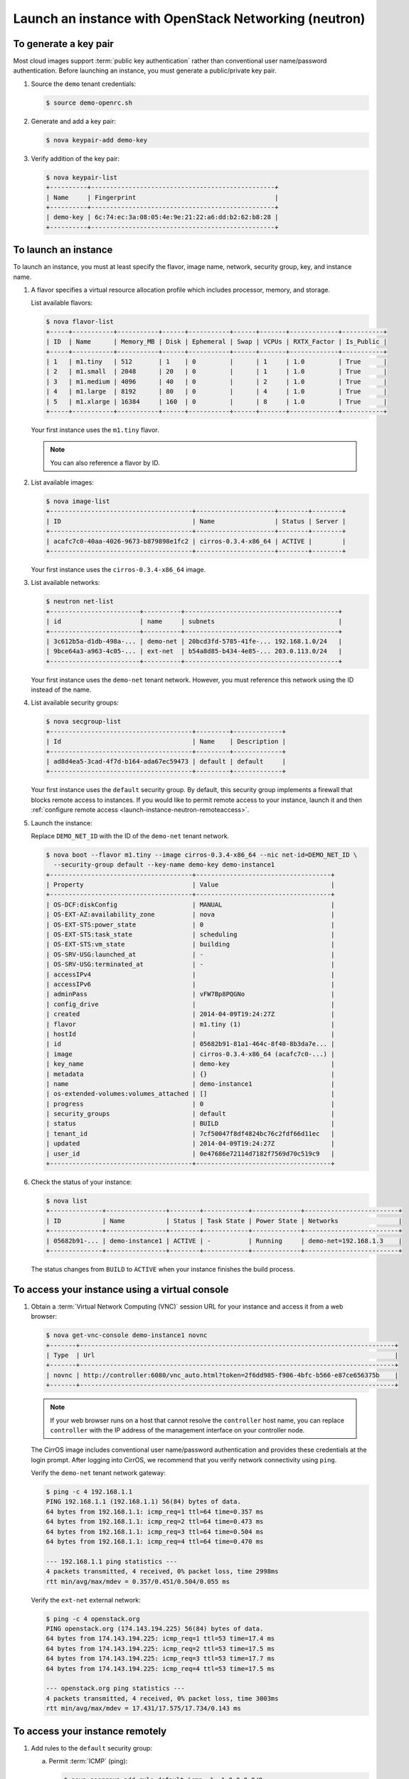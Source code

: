 ======================================================
Launch an instance with OpenStack Networking (neutron)
======================================================

To generate a key pair
~~~~~~~~~~~~~~~~~~~~~~

Most cloud images support :term:`public key authentication`
rather than conventional user name/password authentication.
Before launching an instance, you must
generate a public/private key pair.

1. Source the ``demo`` tenant credentials:

   .. code-block:: console

      $ source demo-openrc.sh

2. Generate and add a key pair:

   .. code-block:: console

      $ nova keypair-add demo-key

3. Verify addition of the key pair:

   .. code-block:: console

      $ nova keypair-list
      +----------+-------------------------------------------------+
      | Name     | Fingerprint                                     |
      +----------+-------------------------------------------------+
      | demo-key | 6c:74:ec:3a:08:05:4e:9e:21:22:a6:dd:b2:62:b8:28 |
      +----------+-------------------------------------------------+

To launch an instance
~~~~~~~~~~~~~~~~~~~~~
To launch an instance, you must at least specify the flavor, image
name, network, security group, key, and instance name.

1. A flavor specifies a virtual resource allocation profile which
   includes processor, memory, and storage.

   List available flavors:

   .. code-block:: console

      $ nova flavor-list
      +-----+-----------+-----------+------+-----------+------+-------+-------------+-----------+
      | ID  | Name      | Memory_MB | Disk | Ephemeral | Swap | VCPUs | RXTX_Factor | Is_Public |
      +-----+-----------+-----------+------+-----------+------+-------+-------------+-----------+
      | 1   | m1.tiny   | 512       | 1    | 0         |      | 1     | 1.0         | True      |
      | 2   | m1.small  | 2048      | 20   | 0         |      | 1     | 1.0         | True      |
      | 3   | m1.medium | 4096      | 40   | 0         |      | 2     | 1.0         | True      |
      | 4   | m1.large  | 8192      | 80   | 0         |      | 4     | 1.0         | True      |
      | 5   | m1.xlarge | 16384     | 160  | 0         |      | 8     | 1.0         | True      |
      +-----+-----------+-----------+------+-----------+------+-------+-------------+-----------+

   Your first instance uses the ``m1.tiny`` flavor.

   .. note::

      You can also reference a flavor by ID.

2. List available images:

   .. code-block:: console

      $ nova image-list
      +--------------------------------------+---------------------+--------+--------+
      | ID                                   | Name                | Status | Server |
      +--------------------------------------+---------------------+--------+--------+
      | acafc7c0-40aa-4026-9673-b879898e1fc2 | cirros-0.3.4-x86_64 | ACTIVE |        |
      +--------------------------------------+---------------------+--------+--------+

   Your first instance uses the ``cirros-0.3.4-x86_64`` image.

3. List available networks:

   .. code-block:: console

      $ neutron net-list
      +------------------------+----------+-----------------------------------------+
      | id                     | name     | subnets                                 |
      +------------------------+----------+-----------------------------------------+
      | 3c612b5a-d1db-498a-... | demo-net | 20bcd3fd-5785-41fe-... 192.168.1.0/24   |
      | 9bce64a3-a963-4c05-... | ext-net  | b54a8d85-b434-4e85-... 203.0.113.0/24   |
      +------------------------+----------+-----------------------------------------+

   Your first instance uses the ``demo-net`` tenant network. However,
   you must reference this network using the ID instead of the name.

4. List available security groups:

   .. code-block:: console

      $ nova secgroup-list
      +--------------------------------------+---------+-------------+
      | Id                                   | Name    | Description |
      +--------------------------------------+---------+-------------+
      | ad8d4ea5-3cad-4f7d-b164-ada67ec59473 | default | default     |
      +--------------------------------------+---------+-------------+

   Your first instance uses the ``default`` security
   group. By default, this security group implements a firewall that
   blocks remote access to instances. If you would like to permit
   remote access to your instance, launch it and then
   :ref:`configure remote access <launch-instance-neutron-remoteaccess>`.

5. Launch the instance:

   Replace ``DEMO_NET_ID`` with the ID of the ``demo-net`` tenant network.

   .. code-block:: console

      $ nova boot --flavor m1.tiny --image cirros-0.3.4-x86_64 --nic net-id=DEMO_NET_ID \
        --security-group default --key-name demo-key demo-instance1
      +--------------------------------------+------------------------------------+
      | Property                             | Value                              |
      +--------------------------------------+------------------------------------+
      | OS-DCF:diskConfig                    | MANUAL                             |
      | OS-EXT-AZ:availability_zone          | nova                               |
      | OS-EXT-STS:power_state               | 0                                  |
      | OS-EXT-STS:task_state                | scheduling                         |
      | OS-EXT-STS:vm_state                  | building                           |
      | OS-SRV-USG:launched_at               | -                                  |
      | OS-SRV-USG:terminated_at             | -                                  |
      | accessIPv4                           |                                    |
      | accessIPv6                           |                                    |
      | adminPass                            | vFW7Bp8PQGNo                       |
      | config_drive                         |                                    |
      | created                              | 2014-04-09T19:24:27Z               |
      | flavor                               | m1.tiny (1)                        |
      | hostId                               |                                    |
      | id                                   | 05682b91-81a1-464c-8f40-8b3da7e... |
      | image                                | cirros-0.3.4-x86_64 (acafc7c0-...) |
      | key_name                             | demo-key                           |
      | metadata                             | {}                                 |
      | name                                 | demo-instance1                     |
      | os-extended-volumes:volumes_attached | []                                 |
      | progress                             | 0                                  |
      | security_groups                      | default                            |
      | status                               | BUILD                              |
      | tenant_id                            | 7cf50047f8df4824bc76c2fdf66d11ec   |
      | updated                              | 2014-04-09T19:24:27Z               |
      | user_id                              | 0e47686e72114d7182f7569d70c519c9   |
      +--------------------------------------+------------------------------------+

6. Check the status of your instance:

   .. code-block:: console

      $ nova list
      +--------------+----------------+--------+------------+-------------+-------------------------+
      | ID           | Name           | Status | Task State | Power State | Networks                |
      +--------------+----------------+--------+------------+-------------+-------------------------+
      | 05682b91-... | demo-instance1 | ACTIVE | -          | Running     | demo-net=192.168.1.3    |
      +--------------+----------------+--------+------------+-------------+-------------------------+

   The status changes from ``BUILD`` to ``ACTIVE``
   when your instance finishes the build process.

To access your instance using a virtual console
~~~~~~~~~~~~~~~~~~~~~~~~~~~~~~~~~~~~~~~~~~~~~~~

1. Obtain a :term:`Virtual Network Computing (VNC)`
   session URL for your instance and access it from a web browser:

   .. code-block:: console

      $ nova get-vnc-console demo-instance1 novnc
      +-------+------------------------------------------------------------------------------------+
      | Type  | Url                                                                                |
      +-------+------------------------------------------------------------------------------------+
      | novnc | http://controller:6080/vnc_auto.html?token=2f6dd985-f906-4bfc-b566-e87ce656375b    |
      +-------+------------------------------------------------------------------------------------+

   .. note::

      If your web browser runs on a host that cannot resolve the
      ``controller`` host name, you can replace ``controller`` with the
      IP address of the management interface on your controller node.

   The CirrOS image includes conventional user name/password
   authentication and provides these credentials at the login prompt.
   After logging into CirrOS, we recommend that you verify network
   connectivity using ``ping``.

   Verify the ``demo-net`` tenant network gateway:

   .. code-block:: console

      $ ping -c 4 192.168.1.1
      PING 192.168.1.1 (192.168.1.1) 56(84) bytes of data.
      64 bytes from 192.168.1.1: icmp_req=1 ttl=64 time=0.357 ms
      64 bytes from 192.168.1.1: icmp_req=2 ttl=64 time=0.473 ms
      64 bytes from 192.168.1.1: icmp_req=3 ttl=64 time=0.504 ms
      64 bytes from 192.168.1.1: icmp_req=4 ttl=64 time=0.470 ms

      --- 192.168.1.1 ping statistics ---
      4 packets transmitted, 4 received, 0% packet loss, time 2998ms
      rtt min/avg/max/mdev = 0.357/0.451/0.504/0.055 ms

   Verify the ``ext-net`` external network:

   .. code-block:: console

      $ ping -c 4 openstack.org
      PING openstack.org (174.143.194.225) 56(84) bytes of data.
      64 bytes from 174.143.194.225: icmp_req=1 ttl=53 time=17.4 ms
      64 bytes from 174.143.194.225: icmp_req=2 ttl=53 time=17.5 ms
      64 bytes from 174.143.194.225: icmp_req=3 ttl=53 time=17.7 ms
      64 bytes from 174.143.194.225: icmp_req=4 ttl=53 time=17.5 ms

      --- openstack.org ping statistics ---
      4 packets transmitted, 4 received, 0% packet loss, time 3003ms
      rtt min/avg/max/mdev = 17.431/17.575/17.734/0.143 ms


.. _launch-instance-neutron-remoteaccess:

To access your instance remotely
~~~~~~~~~~~~~~~~~~~~~~~~~~~~~~~~

1. Add rules to the ``default`` security group:

   a. Permit :term:`ICMP` (ping):

      .. code-block:: console

         $ nova secgroup-add-rule default icmp -1 -1 0.0.0.0/0
         +-------------+-----------+---------+-----------+--------------+
         | IP Protocol | From Port | To Port | IP Range  | Source Group |
         +-------------+-----------+---------+-----------+--------------+
         | icmp        | -1        | -1      | 0.0.0.0/0 |              |
         +-------------+-----------+---------+-----------+--------------+

   b. Permit secure shell (SSH) access:

      .. code-block:: console

         $ nova secgroup-add-rule default tcp 22 22 0.0.0.0/0
         +-------------+-----------+---------+-----------+--------------+
         | IP Protocol | From Port | To Port | IP Range  | Source Group |
         +-------------+-----------+---------+-----------+--------------+
         | tcp         | 22        | 22      | 0.0.0.0/0 |              |
         +-------------+-----------+---------+-----------+--------------+

2. Create a :term:`floating IP address` on the ``ext-net`` external network:

   .. code-block:: console

      $ neutron floatingip-create ext-net
      Created a new floatingip:
      +---------------------+--------------------------------------+
      | Field               | Value                                |
      +---------------------+--------------------------------------+
      | fixed_ip_address    |                                      |
      | floating_ip_address | 203.0.113.102                        |
      | floating_network_id | 9bce64a3-a963-4c05-bfcd-161f708042d1 |
      | id                  | 05e36754-e7f3-46bb-9eaa-3521623b3722 |
      | port_id             |                                      |
      | router_id           |                                      |
      | status              | DOWN                                 |
      | tenant_id           | 7cf50047f8df4824bc76c2fdf66d11ec     |
      +---------------------+--------------------------------------+

3. Associate the floating IP address with your instance:

   .. code-block:: console

      $ nova floating-ip-associate demo-instance1 203.0.113.102

   .. note::

      This command provides no output.

4. Check the status of your floating IP address:

   .. code-block:: console

      $ nova list
      +--------------+----------------+--------+------------+-------------+-----------------------------------------+
      | ID           | Name           | Status | Task State | Power State | Networks                                |
      +--------------+----------------+--------+------------+-------------+-----------------------------------------+
      | 05682b91-... | demo-instance1 | ACTIVE | -          | Running     | demo-net=192.168.1.3, 203.0.113.102     |
      +--------------+----------------+--------+------------+-------------+-----------------------------------------+

5. Verify network connectivity using :command:`ping` from the
   controller node or any host on the external network:

   .. code-block:: console

      $ ping -c 4 203.0.113.102
      PING 203.0.113.102 (203.0.113.112) 56(84) bytes of data.
      64 bytes from 203.0.113.102: icmp_req=1 ttl=63 time=3.18 ms
      64 bytes from 203.0.113.102: icmp_req=2 ttl=63 time=0.981 ms
      64 bytes from 203.0.113.102: icmp_req=3 ttl=63 time=1.06 ms
      64 bytes from 203.0.113.102: icmp_req=4 ttl=63 time=0.929 ms

      --- 203.0.113.102 ping statistics ---
      4 packets transmitted, 4 received, 0% packet loss, time 3002ms
      rtt min/avg/max/mdev = 0.929/1.539/3.183/0.951 ms

6. Access your instance using SSH from the controller node or any
   host on the external network:

   .. code-block:: console

      $ ssh cirros@203.0.113.102
      The authenticity of host '203.0.113.102 (203.0.113.102)' can't be established.
      RSA key fingerprint is ed:05:e9:e7:52:a0:ff:83:68:94:c7:d1:f2:f8:e2:e9.
      Are you sure you want to continue connecting (yes/no)? yes
      Warning: Permanently added '203.0.113.102' (RSA) to the list of known hosts.
      $

   .. note::

      If your host does not contain the public/private key pair created
      in an earlier step, originally SSH prompts for the password associated
      with the ``cirros`` user that is ``cubswin:)``.

To attach a Block Storage volume to your instance
~~~~~~~~~~~~~~~~~~~~~~~~~~~~~~~~~~~~~~~~~~~~~~~~~

If your environment includes the Block Storage service, you can
attach a volume to the instance.

1. Source the ``demo`` credentials:

   .. code-block:: console

      $ source demo-openrc.sh

2. List volumes:

   .. code-block:: console

      $ nova volume-list
      +--------------+-----------+--------------+------+-------------+-------------+
      | ID           | Status    | Display Name | Size | Volume Type | Attached to |
      +--------------+-----------+--------------+------+-------------+-------------+
      | 158bea89-... | available |              | 1    | -           |             |
      +--------------+-----------+--------------+------+-------------+-------------+

3. Attach the ``demo-volume1`` volume to the ``demo-instance1`` instance:

   .. code-block:: console

      $ nova volume-attach demo-instance1 158bea89-07db-4ac2-8115-66c0d6a4bb48
      +----------+--------------------------------------+
      | Property | Value                                |
      +----------+--------------------------------------+
      | device   | /dev/vdb                             |
      | id       | 158bea89-07db-4ac2-8115-66c0d6a4bb48 |
      | serverId | 05682b91-81a1-464c-8f40-8b3da7ee92c5 |
      | volumeId | 158bea89-07db-4ac2-8115-66c0d6a4bb48 |
      +----------+--------------------------------------+

   .. note::

      You must reference volumes using the IDs instead of names.

4. List volumes:

   .. code-block:: console

      $ nova volume-list
      +--------------+-----------+--------------+------+-------------+--------------+
      | ID           | Status    | Display Name | Size | Volume Type | Attached to  |
      +--------------+-----------+--------------+------+-------------+--------------+
      | 158bea89-... | in-use    |              | 1    | -           | 05682b91-... |
      +--------------+-----------+--------------+------+-------------+--------------+

   The ID of the ``demo-volume1`` volume should indicate ``in-use``
   status by the ID of the ``demo-instance1`` instance.

5. Access your instance using SSH from the controller node or any
   host on the external network and use the :command:`fdisk`
   command to verify presence of the volume as the
   ``/dev/vdb`` block storage device:

   .. code-block:: console

      $ ssh cirros@203.0.113.102
      $ sudo fdisk -l

      Disk /dev/vda: 1073 MB, 1073741824 bytes
      255 heads, 63 sectors/track, 130 cylinders, total 2097152 sectors
      Units = sectors of 1 * 512 = 512 bytes
      Sector size (logical/physical): 512 bytes / 512 bytes
      I/O size (minimum/optimal): 512 bytes / 512 bytes
      Disk identifier: 0x00000000

         Device Boot      Start         End      Blocks   Id  System
      /dev/vda1   *       16065     2088449     1036192+  83  Linux

      Disk /dev/vdb: 1073 MB, 1073741824 bytes
      16 heads, 63 sectors/track, 2080 cylinders, total 2097152 sectors
      Units = sectors of 1 * 512 = 512 bytes
      Sector size (logical/physical): 512 bytes / 512 bytes
      I/O size (minimum/optimal): 512 bytes / 512 bytes
      Disk identifier: 0x00000000

      Disk /dev/vdb doesn't contain a valid partition table

   .. note::

      You must create a partition table and file system to use the volume.

If your instance does not launch or seem to work as you expect, see the
`OpenStack Operations Guide <http://docs.openstack.org/ops>`__ for more
information or use one of the :doc:`many other options <common/app_support>`
to seek assistance. We want your environment to work!

